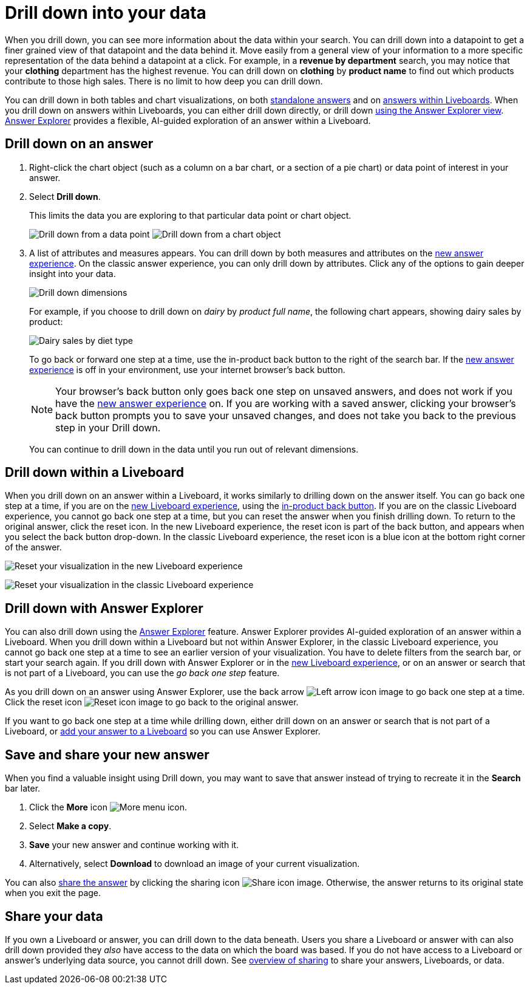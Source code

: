 = Drill down into your data
:last_updated: 11/05/2021
:linkattrs:
:experimental:
:page-layout: default-cloud
:page-aliases: /complex-search/drill-down.adoc
:description: Drill down into the answers ThoughtSpot delivers to gain deeper insights into the many layers of your data.



When you drill down, you can see more information about the data within your search.
You can drill down into a datapoint to get a finer grained view of that datapoint and the data behind it.
Move easily from a general view of your information to a more specific representation of the data behind a datapoint at a click.
For example, in a *revenue by department* search, you may notice that your *clothing* department has the highest revenue.
You can drill down on *clothing* by *product name* to find out which products contribute to those high sales.
There is no limit to how deep you can drill down.

You can drill down in both tables and chart visualizations, on both <<answer-drilldown,standalone answers>> and on <<pinboard-drilldown,answers within Liveboards>>.
When you drill down on answers within Liveboards, you can either drill down directly, or drill down <<explorer-drilldown,using the Answer Explorer view>>.
xref:answer-explorer.adoc[Answer Explorer] provides a flexible, AI-guided exploration of an answer within a Liveboard.

[#answer-drilldown]
== Drill down on an answer

. Right-click the chart object (such as a column on a bar chart, or a section of a pie chart) or data point of interest in your answer.
. Select *Drill down*.
+
This limits the data you are exploring to that particular data point or chart object.
+
image:drilldown-table.png[Drill down from a data point]
image:drilldown-chart.png[Drill down from a chart object]
. A list of attributes and measures appears.
You can drill down by both measures and attributes on the xref:answer-experience-new.adoc[new answer experience]. On the classic answer experience, you can only drill down by attributes.
Click any of the options to gain deeper insight into your data.
+
image::drilldown-productfullname.png[Drill down dimensions]
+
For example, if you choose to drill down on _dairy_ by _product full name_, the following chart appears, showing dairy sales by product:
+
image::drilldown-example-no-back-button.png[Dairy sales by diet type]
+
To go back or forward one step at a time, use the in-product back button to the right of the search bar. If the xref:answer-experience-new.adoc[new answer experience] is off in your environment, use your internet browser's back button.
+
NOTE: Your browser's back button only goes back one step on unsaved answers, and does not work if you have the xref:answer-experience-new.adoc[new answer experience] on.
If you are working with a saved answer, clicking your browser's back button prompts you to save your unsaved changes, and does not take you back to the previous step in your Drill down.

+
You can continue to drill down in the data until you run out of relevant dimensions.

[#pinboard-drilldown]
== Drill down within a Liveboard

When you drill down on an answer within a Liveboard, it works similarly to drilling down on the answer itself.
You can go back one step at a time, if you are on the xref:liveboard-experience-new.adoc[new Liveboard experience], using the xref:liveboard.adoc#back-button[in-product back button]. If you are on the classic Liveboard experience, you cannot go back one step at a time, but you can reset the answer when you finish drilling down.
To return to the original answer, click the reset icon. In the new Liveboard experience, the reset icon is part of the back button, and appears when you select the back button drop-down. In the classic Liveboard experience, the reset icon is a blue icon at the bottom right corner of the answer.

image:liveboard-viz-reset-new.png[Reset your visualization in the new Liveboard experience]

image:drilldown-pinboard.png[Reset your visualization in the classic Liveboard experience]

[#explorer-drilldown]
== Drill down with Answer Explorer

You can also drill down using the xref:answer-explorer.adoc[Answer Explorer] feature.
Answer Explorer provides AI-guided exploration of an answer within a Liveboard.
When you drill down within a Liveboard but not within Answer Explorer, in the classic Liveboard experience, you cannot go back one step at a time to see an earlier version of your visualization.
You have to delete filters from the search bar, or start your search again.
If you drill down with Answer Explorer or in the xref:liveboard-experience-new.adoc[new Liveboard experience], or on an answer or search that is not part of a Liveboard, you can use the _go back one step_ feature.

As you drill down on an answer using Answer Explorer, use the back arrow image:icon-arrow-left-10px.png[Left arrow icon image] to go back one step at a time.
Click the reset icon image:icon-reset-10px.png[Reset icon image] to go back to the original answer.

If you want to go back one step at a time while drilling down, either drill down on an answer or search that is not part of a Liveboard, or xref:liveboard.adoc#add-answer[add your answer to a Liveboard] so you can use Answer Explorer.

== Save and share your new answer

When you find a valuable insight using Drill down, you may want to save that answer instead of trying to recreate it in the *Search* bar later.

. Click the *More* icon image:icon-more-10px.png[More menu icon].
. Select *Make a copy*.
. *Save* your new answer and continue working with it.
. Alternatively, select *Download* to download an image of your current visualization.

You can also xref:share-answers.adoc[share the answer] by clicking the sharing icon image:icon-share-10px.png[Share icon image].
Otherwise, the answer returns to its original state when you exit the page.

== Share your data

If you own a Liveboard or answer, you can drill down to the data beneath.
Users you share a Liveboard or answer with can also drill down provided they _also_ have access to the data on which the board was based.
If you do not have access to a Liveboard or answer's underlying data source, you cannot drill down.
See xref:sharing.adoc[overview of sharing] to share your answers, Liveboards, or data.

